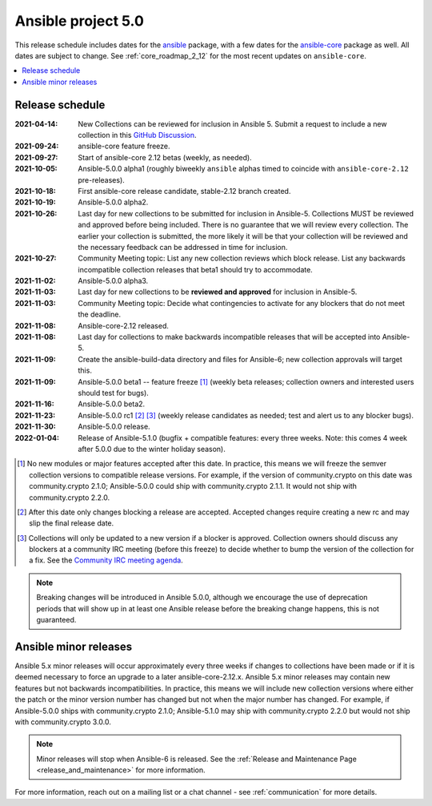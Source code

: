 .. _ansible_5_roadmap:

===================
Ansible project 5.0
===================

This release schedule includes dates for the `ansible <https://pypi.org/project/ansible/>`_ package, with a few dates for the `ansible-core <https://pypi.org/project/ansible-core/>`_ package as well. All dates are subject to change. See :ref:`core_roadmap_2_12` for the most recent updates on ``ansible-core``.

.. contents::
   :local:


Release schedule
=================

:2021-04-14: New Collections can be reviewed for inclusion in Ansible 5. Submit a request to include a new collection in this `GitHub Discussion <https://github.com/ansible-collections/ansible-inclusion/discussions/new>`_.
:2021-09-24: ansible-core feature freeze.
:2021-09-27: Start of ansible-core 2.12 betas (weekly, as needed).
:2021-10-05: Ansible-5.0.0 alpha1 (roughly biweekly ``ansible`` alphas timed to coincide with ``ansible-core-2.12`` pre-releases).
:2021-10-18: First ansible-core release candidate, stable-2.12 branch created.
:2021-10-19: Ansible-5.0.0 alpha2.
:2021-10-26: Last day for new collections to be submitted for inclusion in Ansible-5. Collections MUST be reviewed and approved before being included. There is no guarantee that we will review every collection. The earlier your collection is submitted, the more likely it will be that your collection will be reviewed and the necessary feedback can be addressed in time for inclusion.
:2021-10-27: Community Meeting topic: List any new collection reviews which block release. List any backwards incompatible collection releases that beta1 should try to accommodate.
:2021-11-02: Ansible-5.0.0 alpha3.
:2021-11-03: Last day for new collections to be **reviewed and approved** for inclusion in Ansible-5.
:2021-11-03: Community Meeting topic: Decide what contingencies to activate for any blockers that do not meet the deadline.
:2021-11-08: Ansible-core-2.12 released.
:2021-11-08: Last day for collections to make backwards incompatible releases that will be accepted into Ansible-5.
:2021-11-09: Create the ansible-build-data directory and files for Ansible-6; new collection approvals will target this.
:2021-11-09: Ansible-5.0.0 beta1 -- feature freeze [1]_ (weekly beta releases; collection owners and interested users should test for bugs).
:2021-11-16: Ansible-5.0.0 beta2.
:2021-11-23: Ansible-5.0.0 rc1 [2]_ [3]_ (weekly release candidates as needed; test and alert us to any blocker bugs).
:2021-11-30: Ansible-5.0.0 release.
:2022-01-04: Release of Ansible-5.1.0 (bugfix + compatible features: every three weeks. Note: this comes 4 week after 5.0.0 due to the winter holiday season).

.. [1] No new modules or major features accepted after this date. In practice, this means we will freeze the semver collection versions to compatible release versions. For example, if the version of community.crypto on this date was community.crypto 2.1.0; Ansible-5.0.0 could ship with community.crypto 2.1.1.  It would not ship with community.crypto 2.2.0.

.. [2] After this date only changes blocking a release are accepted.  Accepted changes require creating a new rc and may slip the final release date.
.. [3] Collections will only be updated to a new version if a blocker is approved.  Collection owners should discuss any blockers at a community IRC meeting (before this freeze) to decide whether to bump the version of the collection for a fix. See the `Community IRC meeting agenda <https://github.com/ansible/community/issues/539>`_.


.. note::

  Breaking changes will be introduced in Ansible 5.0.0, although we encourage the use of deprecation periods that will show up in at least one Ansible release before the breaking change happens, this is not guaranteed.


Ansible minor releases
=======================

Ansible 5.x minor releases will occur approximately every three weeks if changes to collections have been made or if it is deemed necessary to force an upgrade to a later ansible-core-2.12.x.  Ansible 5.x minor releases may contain new features but not backwards incompatibilities.  In practice, this means we will include new collection versions where either the patch or the minor version number has changed but not when the major number has changed. For example, if Ansible-5.0.0 ships with community.crypto 2.1.0; Ansible-5.1.0 may ship with community.crypto 2.2.0 but would not ship with community.crypto 3.0.0.


.. note::

    Minor releases will stop when Ansible-6 is released.  See the :ref:`Release and Maintenance Page <release_and_maintenance>` for more information.


For more information, reach out on a mailing list or a chat channel - see :ref:`communication` for more details.
